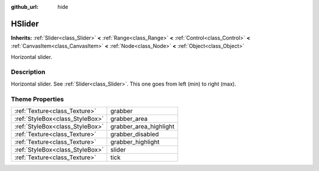 :github_url: hide

.. Generated automatically by doc/tools/makerst.py in Godot's source tree.
.. DO NOT EDIT THIS FILE, but the HSlider.xml source instead.
.. The source is found in doc/classes or modules/<name>/doc_classes.

.. _class_HSlider:

HSlider
=======

**Inherits:** :ref:`Slider<class_Slider>` **<** :ref:`Range<class_Range>` **<** :ref:`Control<class_Control>` **<** :ref:`CanvasItem<class_CanvasItem>` **<** :ref:`Node<class_Node>` **<** :ref:`Object<class_Object>`

Horizontal slider.

Description
-----------

Horizontal slider. See :ref:`Slider<class_Slider>`. This one goes from left (min) to right (max).

Theme Properties
----------------

+---------------------------------+------------------------+
| :ref:`Texture<class_Texture>`   | grabber                |
+---------------------------------+------------------------+
| :ref:`StyleBox<class_StyleBox>` | grabber_area           |
+---------------------------------+------------------------+
| :ref:`StyleBox<class_StyleBox>` | grabber_area_highlight |
+---------------------------------+------------------------+
| :ref:`Texture<class_Texture>`   | grabber_disabled       |
+---------------------------------+------------------------+
| :ref:`Texture<class_Texture>`   | grabber_highlight      |
+---------------------------------+------------------------+
| :ref:`StyleBox<class_StyleBox>` | slider                 |
+---------------------------------+------------------------+
| :ref:`Texture<class_Texture>`   | tick                   |
+---------------------------------+------------------------+

